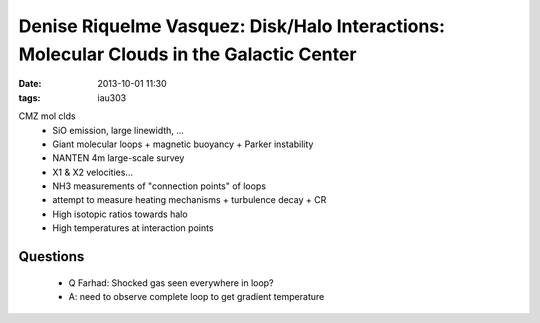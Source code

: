 Denise Riquelme Vasquez: Disk/Halo Interactions: Molecular Clouds in the Galactic Center
========================================================================================
:date: 2013-10-01 11:30
:tags: iau303

.. image:: |filename|/iau303/images/riquelme.jpg
    :width: 800px

CMZ mol clds
 * SiO emission, large linewidth, ...
 * Giant molecular loops 
   + magnetic buoyancy
   + Parker instability 
 * NANTEN 4m large-scale survey
 * X1 & X2 velocities...
 * NH3 measurements of "connection points" of loops
 * attempt to measure heating mechanisms
   + turbulence decay
   + CR
 * High isotopic ratios towards halo
 * High temperatures at interaction points

Questions
---------
 * Q Farhad: Shocked gas seen everywhere in loop?
 * A: need to observe complete loop to get gradient temperature



